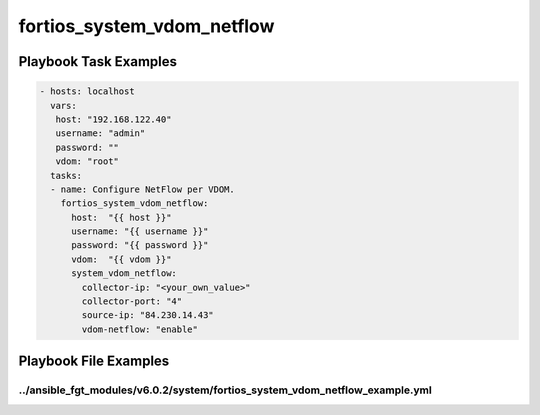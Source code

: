 ===========================
fortios_system_vdom_netflow
===========================


Playbook Task Examples
----------------------

.. code-block:: yaml

    - hosts: localhost
      vars:
       host: "192.168.122.40"
       username: "admin"
       password: ""
       vdom: "root"
      tasks:
      - name: Configure NetFlow per VDOM.
        fortios_system_vdom_netflow:
          host:  "{{ host }}"
          username: "{{ username }}"
          password: "{{ password }}"
          vdom:  "{{ vdom }}"
          system_vdom_netflow:
            collector-ip: "<your_own_value>"
            collector-port: "4"
            source-ip: "84.230.14.43"
            vdom-netflow: "enable"



Playbook File Examples
----------------------


../ansible_fgt_modules/v6.0.2/system/fortios_system_vdom_netflow_example.yml
++++++++++++++++++++++++++++++++++++++++++++++++++++++++++++++++++++++++++++

.. code-block:: yaml
            - hosts: localhost
      vars:
       host: "192.168.122.40"
       username: "admin"
       password: ""
       vdom: "root"
      tasks:
      - name: Configure NetFlow per VDOM.
        fortios_system_vdom_netflow:
          host:  "{{ host }}"
          username: "{{ username }}"
          password: "{{ password }}"
          vdom:  "{{ vdom }}"
          system_vdom_netflow:
            collector-ip: "<your_own_value>"
            collector-port: "4"
            source-ip: "84.230.14.43"
            vdom-netflow: "enable"




